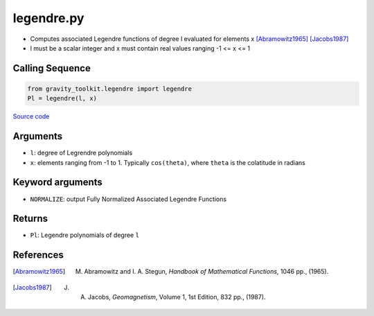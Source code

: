===========
legendre.py
===========

- Computes associated Legendre functions of degree l evaluated for elements x [Abramowitz1965]_ [Jacobs1987]_
- l must be a scalar integer and x must contain real values ranging -1 <= x <= 1

Calling Sequence
################

.. code-block:: python

    from gravity_toolkit.legendre import legendre
    Pl = legendre(l, x)

`Source code`__

.. __: https://github.com/tsutterley/read-GRACE-harmonics/blob/main/gravity_toolkit/legendre.py


Arguments
#########

- ``l``: degree of Legrendre polynomials
- ``x``: elements ranging from -1 to 1. Typically ``cos(theta)``, where ``theta`` is the colatitude in radians

Keyword arguments
#################
- ``NORMALIZE``: output Fully Normalized Associated Legendre Functions

Returns
#######
- ``Pl``: Legendre polynomials of degree ``l``

References
##########

.. [Abramowitz1965] M. Abramowitz and I. A. Stegun, *Handbook of Mathematical Functions*, 1046 pp., (1965).

.. [Jacobs1987] J. A. Jacobs, *Geomagnetism*, Volume 1, 1st Edition, 832 pp., (1987).
